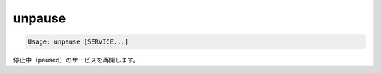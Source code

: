 .. -*- coding: utf-8 -*-
.. URL: https://docs.docker.com/compose/reference/unpause/
.. SOURCE: https://github.com/docker/compose/blob/master/docs/reference/unpause.md
   doc version: 1.10
      https://github.com/docker/compose/commits/master/docs/reference/unpause.md
.. check date: 2016/03/07
.. Commits on Jan 7, 2016 77d2aae72dbed943e0b7ae58e392a5bca49a4263
.. -------------------------------------------------------------------

.. unpause

.. _compose-unpause:

=======================================
unpause
=======================================

.. code-block:: bash

   Usage: unpause [SERVICE...]

.. Unpauses paused containers of a service.

停止中（paused）のサービスを再開します。

.. seealso:: 

   unpause
      https://docs.docker.com/compose/reference/unpause/

